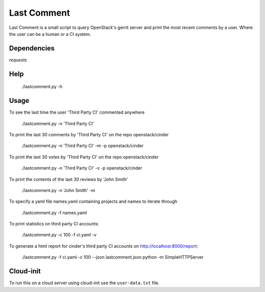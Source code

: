 Last Comment
============

Last Comment is a small script to query OpenStack's gerrit server
and print the most recent comments by a user. Where the user can be a human
or a CI system.

Dependencies
------------

`requests`

Help
-----

    ./lastcomment.py -h

Usage
-----

To see the last time the user 'Third Party CI'  commented anywhere

    ./lastcomment.py -n 'Third Party CI'

To print the last 30 comments by 'Third Party CI' on the repo openstack/cinder

    ./lastcomment.py -n 'Third Party CI' -m -p openstack/cinder


To print the last 30 votes by 'Third Party CI' on the repo openstack/cinder

    ./lastcomment.py -n 'Third Party CI' -v -p openstack/cinder

To print the contents of the last 30 reviews by 'John Smith'

    ./lastcomment.py -n 'John Smith'  -m

To specify a yaml file names.yaml containing projects and names to iterate through

    ./lastcomment.py -f names.yaml

To print statistics on third party CI accounts:

    ./lastcomment.py -c 100 -f ci.yaml -v

To generate a html report for cinder's third party CI accounts on http://localhost:8000/report:

    ./lastcomment.py -f ci.yaml -c 100 --json lastcomment.json
    python -m SimpleHTTPServer

Cloud-init
-----------

To run this on a cloud server using cloud-init use the ``user-data.txt`` file.
